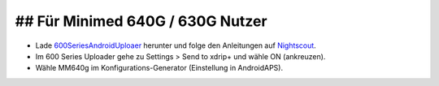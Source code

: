 ## Für Minimed 640G / 630G Nutzer
***************************************

* Lade `600SeriesAndroidUploaer <http://pazaan.github.io/600SeriesAndroidUploader/>`_ herunter und folge den Anleitungen auf `Nightscout <http://www.nightscout.info/wiki/welcome/nightscout-and-medtronic-640g>`_.
* Im 600 Series Uploader gehe zu Settings > Send to xdrip+ und wähle ON (ankreuzen).
* Wähle MM640g im Konfigurations-Generator (Einstellung in AndroidAPS).
